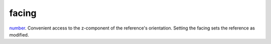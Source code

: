 facing
====================================================================================================

`number`_. Convenient access to the z-component of the reference's orientation. Setting the facing sets the reference as modified.

.. _`number`: ../../../lua/type/number.html
